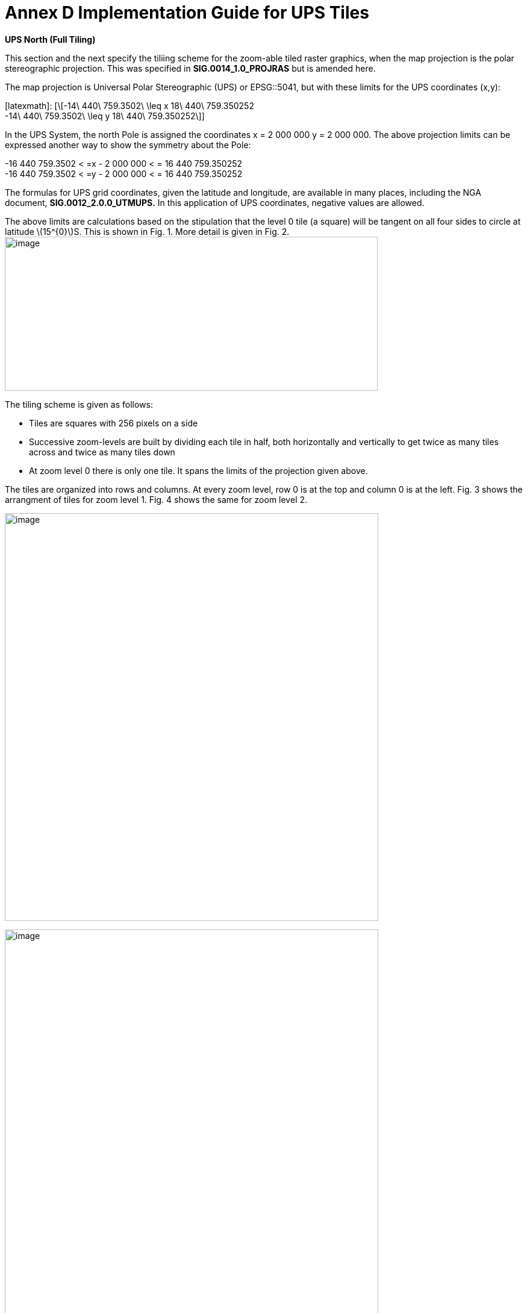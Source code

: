 = Annex D Implementation Guide for UPS Tiles

*UPS North (Full Tiling)*

This section and the next specify the tiliing scheme for the zoom-able tiled raster graphics, when the map projection is the polar stereographic projection. This was specified in *SIG.0014_1.0_PROJRAS* but is amended here.

The map projection is Universal Polar Stereographic (UPS) or EPSG::5041, but with these limits for the UPS coordinates (x,y):


[latexmath]:
[\[-14\ 440\ 759.3502\  \leq x 18\ 440\ 759.350252  +
-14\ 440\ 759.3502\  \leq y 18\ 440\ 759.350252\]]

In the UPS System, the north Pole is assigned the coordinates x = 2 000 000 y = 2 000 000. The above projection limits can be expressed another way to show the symmetry about the Pole: 

[latexmath]  
-16 440 759.3502 < =x - 2 000 000 < = 16 440 759.350252  +
-16 440 759.3502 < =y - 2 000 000 < = 16 440 759.350252  


The formulas for UPS grid coordinates, given the latitude and longitude, are available in many places, including the NGA document, *SIG.0012_2.0.0_UTMUPS.* In this application of UPS coordinates, negative values are allowed.

The above limits are calculations based on the stipulation that the level 0 tile (a square) will be tangent on all four sides to circle at latitude latexmath:[$15^{0}$]S. This is shown in Fig. 1. More detail is given in Fig. 2.image:extracted-media/media/image9.png[image,width=619,height=256]

The tiling scheme is given as follows:

* Tiles are squares with 256 pixels on a side
* Successive zoom-levels are built by dividing each tile in half, both horizontally and vertically to get twice as many tiles across and twice as many tiles down
* At zoom level 0 there is only one tile. It spans the limits of the projection given above.

The tiles are organized into rows and columns. At every zoom level, row 0 is at the top and column 0 is at the left. Fig. 3 shows the arrangment of tiles for zoom level 1. Fig. 4 shows the same for zoom level 2.

image:extracted-media/media/image10.png[image,width=620,height=677]

image:extracted-media/media/image11.png[image,width=620,height=862]

For each zoom level latexmath:[$n$], there are latexmath:[$2^{n}$] tiles across and latexmath:[$2^{n}$] tiles down. Each tile is 256 pixels across by 256 pixels down. Therefore, the total number of pixels at zoom-level latexmath:[$n$] that lie on the latexmath:[$x$]-axis between latexmath:[$x = - 14\ 440\ 759.350252$] and latexmath:[$x = 18\ 440\ 759.350252$] (an interval of length of latexmath:[$32\ 881\ 518.700504$] is latexmath:[$256*2^{n} = 2^{n + 8}$]. The ratio of meters on the latexmath:[$x$]-axis to pixels on the x-axis is therefore:

latexmath:[$\frac{32\ 881\ \ 581.700504}{2^{n + 8}}$]meters/pixels

The meters/pixel ratio for the latexmath:[$y$]-axis is the same. One pixel on the latexmath:[$x$]- or latexmath:[$y$]-axis is the above number of meters. One pixel on the small-device screen is assumed to be 0.28mm. This is a conventional number, and treated as if its accuracy was 0.2800000000000000mm. These numbers and formulas lead to the quantity “Scale Demoninator” used in the XML examples in the WMTS standard, as follows: image:extracted-media/media/image12.png[image,width=619,height=288]

Example 1. At zoom level latexmath:[$n = 5$], the scale denominator is 14335204.51158959. Multiplying this by the device’s nominal pixel size of 0.28mm gives 4013.857263245084 meters/pixel.

The above discussion of scale was confined entirely to the pixel size _on the device,_ to the pixel’s extent on the _UPS projection plane,_ and to the ratio between these. No mention of latitude was necessary. To relate the pixel size to a length _on the Earth_ (i.e the WGS 84 ellipsoid model of the Earth), where latitude is a dependency, see Table (TBD) or use the fact that Table 4 of *NGA.SIG.0014_1.0_PROJRAS* is relatively correct between latitudes. Here are some examples:

image:extracted-media/media/image12.png[image,width=608,height=83]

Example 3. At zoom level latexmath:[$n = 5$], the ratio, meters(Earth)/pixel, for latitude 60°N is 3767.81. This number can be computed as the value at the Pole (see Example 2) times the ratio latexmath:[$\frac{Tsble4at60}{Table4at90} = \frac{4214.27}{4516.57} = 0.933069.$]

*UPS South (Full Tiling) *

The situation for UPS South is similar to the foregoing. The EPSG code is EPSG:: 5042. The x- and y-limits of projections are the same. It is symmetric in every way to UPS North, except, of course, the geography is different. Fig. 5 shows the portions of the world covered:

image:extracted-media/media/image13.png[image,width=596,height=474]

Fig 5. The Outside square is the single tile for zoom level 0. Its center is the south Pole with UPS coordinates (x,y) = (2 000 000, 2 000 000). Zoom level 1 is obtained by dividing it into 4 squares that abut each other along the 90°W, 0°E, 90°E, and 180°E meridians. The labels are shown every one million meters. Shown in blue are meridians and parallels at 15° intervals from the Prime Meridian and Equator, respectively. Small pieces of the 30°N parallel are shown.
